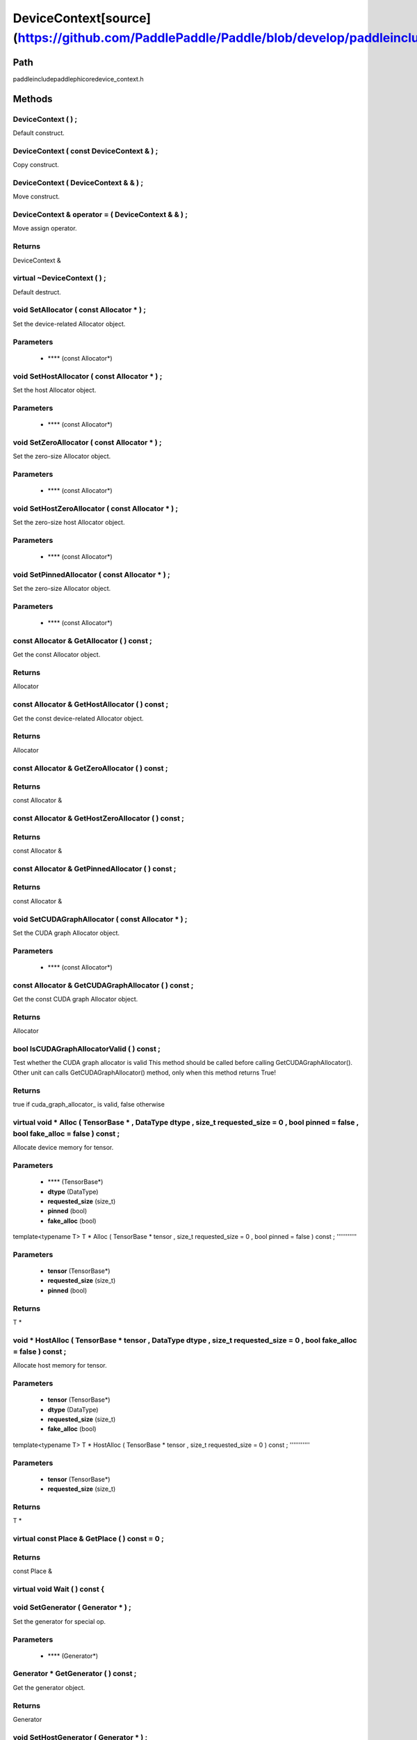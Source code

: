 .. _en_api_DeviceContext:

DeviceContext[source](https://github.com/PaddlePaddle/Paddle/blob/develop/paddle\include\paddle\phi\core\device_context.h)
-------------------------------

.. cpp:class:: DeviceContext
 DeviceContext provides device-related interfaces. All kernels must access the interfaces provided by the backend through DeviceContext.


Path
:::::::::::::::::::::
paddle\include\paddle\phi\core\device_context.h

Methods
:::::::::::::::::::::

DeviceContext ( ) ;
'''''''''''
Default construct.



DeviceContext ( const DeviceContext & ) ;
'''''''''''
Copy construct.



DeviceContext ( DeviceContext & & ) ;
'''''''''''
Move construct.



DeviceContext & operator = ( DeviceContext & & ) ;
'''''''''''
Move assign operator.



**Returns**
'''''''''''
DeviceContext &

virtual ~DeviceContext ( ) ;
'''''''''''
Default destruct.



void SetAllocator ( const Allocator * ) ;
'''''''''''
Set the device-related Allocator object. 

**Parameters**
'''''''''''
	- **** (const Allocator*)

void SetHostAllocator ( const Allocator * ) ;
'''''''''''
Set the host Allocator object. 

**Parameters**
'''''''''''
	- **** (const Allocator*)

void SetZeroAllocator ( const Allocator * ) ;
'''''''''''
Set the zero-size Allocator object. 

**Parameters**
'''''''''''
	- **** (const Allocator*)

void SetHostZeroAllocator ( const Allocator * ) ;
'''''''''''
Set the zero-size host Allocator object. 

**Parameters**
'''''''''''
	- **** (const Allocator*)

void SetPinnedAllocator ( const Allocator * ) ;
'''''''''''
Set the zero-size Allocator object. 

**Parameters**
'''''''''''
	- **** (const Allocator*)

const Allocator & GetAllocator ( ) const ;
'''''''''''
Get the const Allocator object. 


**Returns**
'''''''''''
Allocator


const Allocator & GetHostAllocator ( ) const ;
'''''''''''
Get the const device-related Allocator object. 


**Returns**
'''''''''''
Allocator


const Allocator & GetZeroAllocator ( ) const ;
'''''''''''



**Returns**
'''''''''''
const Allocator &

const Allocator & GetHostZeroAllocator ( ) const ;
'''''''''''



**Returns**
'''''''''''
const Allocator &

const Allocator & GetPinnedAllocator ( ) const ;
'''''''''''



**Returns**
'''''''''''
const Allocator &

void SetCUDAGraphAllocator ( const Allocator * ) ;
'''''''''''
Set the CUDA graph Allocator object. 

**Parameters**
'''''''''''
	- **** (const Allocator*)

const Allocator & GetCUDAGraphAllocator ( ) const ;
'''''''''''
Get the const CUDA graph Allocator object. 


**Returns**
'''''''''''
Allocator


bool IsCUDAGraphAllocatorValid ( ) const ;
'''''''''''
Test whether the CUDA graph allocator is valid This method should be called before calling GetCUDAGraphAllocator(). Other unit can calls GetCUDAGraphAllocator() method, only when this method returns True! 


**Returns**
'''''''''''
true if cuda_graph_allocator_ is valid, false otherwise


virtual void * Alloc ( TensorBase * , DataType dtype , size_t requested_size = 0 , bool pinned = false , bool fake_alloc = false ) const ;
'''''''''''
Allocate device memory for tensor.


**Parameters**
'''''''''''
	- **** (TensorBase*)
	- **dtype** (DataType)
	- **requested_size** (size_t)
	- **pinned** (bool)
	- **fake_alloc** (bool)

template<typename T>
T * Alloc ( TensorBase * tensor , size_t requested_size = 0 , bool pinned = false ) const ;
'''''''''''


**Parameters**
'''''''''''
	- **tensor** (TensorBase*)
	- **requested_size** (size_t)
	- **pinned** (bool)

**Returns**
'''''''''''
T *

void * HostAlloc ( TensorBase * tensor , DataType dtype , size_t requested_size = 0 , bool fake_alloc = false ) const ;
'''''''''''
Allocate host memory for tensor.


**Parameters**
'''''''''''
	- **tensor** (TensorBase*)
	- **dtype** (DataType)
	- **requested_size** (size_t)
	- **fake_alloc** (bool)

template<typename T>
T * HostAlloc ( TensorBase * tensor , size_t requested_size = 0 ) const ;
'''''''''''


**Parameters**
'''''''''''
	- **tensor** (TensorBase*)
	- **requested_size** (size_t)

**Returns**
'''''''''''
T *

virtual const Place & GetPlace ( ) const = 0 ;
'''''''''''



**Returns**
'''''''''''
const Place &

virtual void Wait ( ) const {
'''''''''''



void SetGenerator ( Generator * ) ;
'''''''''''
Set the generator for special op. 

**Parameters**
'''''''''''
	- **** (Generator*)

Generator * GetGenerator ( ) const ;
'''''''''''
Get the generator object. 


**Returns**
'''''''''''
Generator


void SetHostGenerator ( Generator * ) ;
'''''''''''
Set the host generator for special op. 

**Parameters**
'''''''''''
	- **** (Generator*)

Generator * GetHostGenerator ( ) const ;
'''''''''''
Get the host generator object. 


**Returns**
'''''''''''
Generator


TypeInfo<DeviceContext> type_info ( ) const {
'''''''''''
Return the type information of the derived class to supportsafely downcast in non-rtti environment. 


**Returns**
'''''''''''
The type information of the derived class.


void SetCommContext ( distributed::CommContext * comm_context ) ;
'''''''''''
Set the comm context point. 

**Parameters**
'''''''''''
	- **comm_context** (distributed::CommContext*)

distributed::CommContext * GetCommContext ( ) const ;
'''''''''''
Get the comm context point. 


**Returns**
'''''''''''
comm context point


